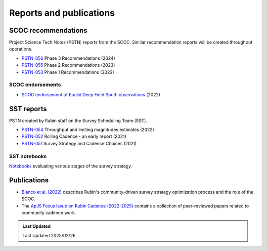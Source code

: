 .. Review the README on instructions to contribute.
.. Review the style guide to keep a consistent approach to the documentation.
.. Static objects, such as figures, should be stored in the _static directory. Review the _static/README on instructions to contribute.
.. Do not remove the comments that describe each section. They are included to provide guidance to contributors.
.. Do not remove other content provided in the templates, such as a section. Instead, comment out the content and include comments to explain the situation. For example:
    - If a section within the template is not needed, comment out the section title and label reference. Do not delete the expected section title, reference or related comments provided from the template.
    - If a file cannot include a title (surrounded by ampersands (#)), comment out the title from the template and include a comment explaining why this is implemented (in addition to applying the ``title`` directive).

.. This is the label that can be used for cross referencing this file.
.. Recommended title label format is "Directory Name"-"Title Name" -- Spaces should be replaced by hyphens.
.. _SCOC-reports:
.. Each section should include a label for cross referencing to a given area.
.. Recommended format for all labels is "Title Name"-"Section Name" -- Spaces should be replaced by hyphens.
.. To reference a label that isn't associated with an reST object such as a title or figure, you must include the link and explicit title using the syntax :ref:`link text <label-name>`.
.. A warning will alert you of identical labels during the linkcheck process.

########################
Reports and publications
########################


.. _SCOC-reports-recommendations:

SCOC recommendations
====================

Project Science Tech Notes (PSTN) reports from the SCOC.
Similar recommendation reports will be created throughout operations.

* `PSTN-056 <https://pstn-056.lsst.io>`_ Phase 3 Recommendations (2024)

* `PSTN-055 <https://pstn-055.lsst.io>`_ Phase 2 Recommendations (2023)

* `PSTN-053 <https://pstn-053.lsst.io>`_ Phase 1 Recommendations (2022)


SCOC endorsements
-----------------

* `SCOC endorsement of Euclid Deep Field South observations <https://community.lsst.org/t/scoc-endorsement-of-euclid-deep-field-south-observations/6406>`_ (2022)


.. _SCOC-reports-SST:

SST reports
===========

PSTN created by Rubin staff on the Survey Scheduling Team (SST).

* `PSTN-054 <https://pstn-054.lsst.io>`_ Throughput and limiting magnitudes estimates (2022)

* `PSTN-052 <https://pstn-052.lsst.io>`_ Rolling Cadence - an early report (2021)

* `PSTN-051 <https://pstn-051.lsst.io/>`_ Survey Strategy and Cadence Choices (2021)


SST notebooks
-------------

`Notebooks <https://github.com/lsst-pst/survey_strategy>`_ evaluating various stages of the survey strategy.


.. _SCOC-reports-publications:

Publications
============

* `Bianco et al. (2022) <https://iopscience.iop.org/article/10.3847/1538-4365/ac3e72>`_ describes Rubin's community-driven survey strategy optimization process and the role of the SCOC.

* The `ApJS Focus Issue on Rubin Cadence (2022-2025) <https://iopscience.iop.org/journal/0067-0049/page/rubin_cadence>`_ contains a collection of peer-reviewed papers related to community cadence work.


.. admonition:: Last Updated

   Last Updated 2025/02/26